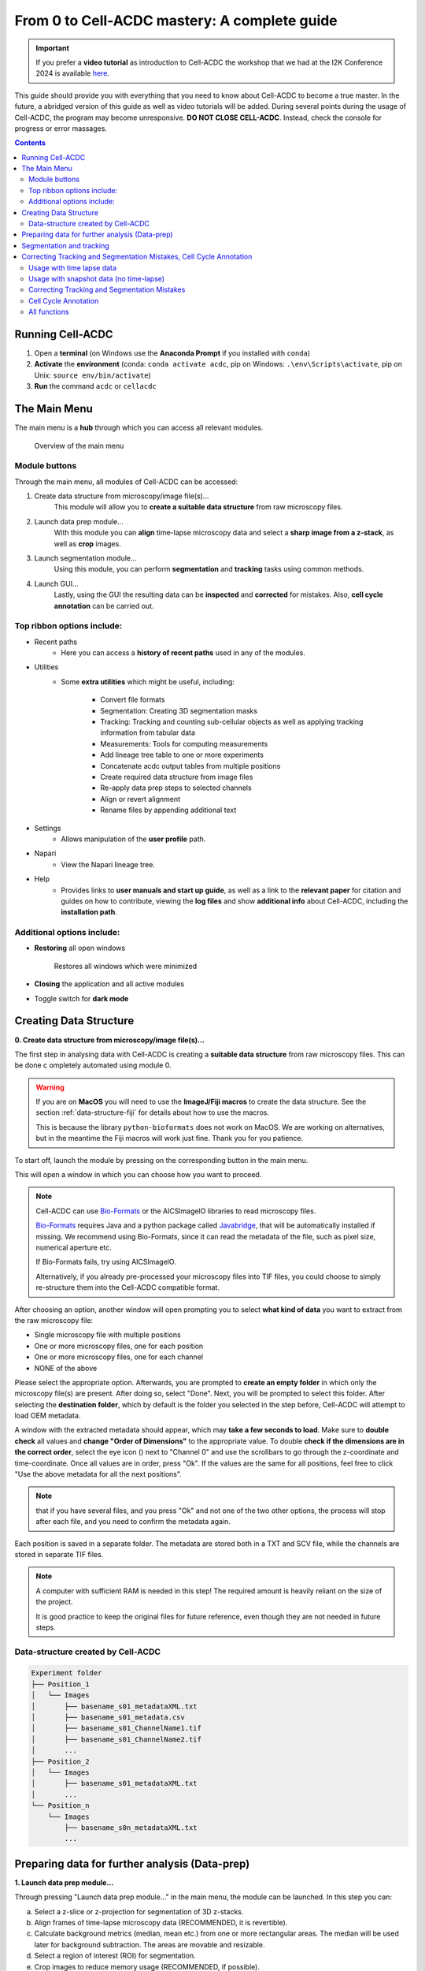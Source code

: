 From 0 to Cell-ACDC mastery: A complete guide
=============================================

.. important:: 

    If you prefer a **video tutorial** as introduction to Cell-ACDC the workshop that we had at the 
    I2K Conference 2024 is available `here <https://youtu.be/u1cQ2MH5uEQ?si=-_hpBoJIccMRjrazs>`__.

This guide should provide you with everything that you need to know about Cell-ACDC to become a true master. In the future, a abridged version of this guide as well as video tutorials will be added.
During several points during the usage of Cell-ACDC, the program may become unresponsive. **DO NOT CLOSE CELL-ACDC**. Instead, check the console for progress or error massages.

.. contents::


Running Cell-ACDC
-----------------

1. Open a **terminal** (on Windows use the **Anaconda Prompt** if you installed with ``conda``)
2. **Activate** the **environment** (conda: ``conda activate acdc``, pip on Windows: ``.\env\Scripts\activate``, pip on Unix: ``source env/bin/activate``) 
3. **Run** the command ``acdc`` or ``cellacdc``

The Main Menu
-------------
The main menu is a **hub** through which you can access all relevant modules.

.. figure:: https://github.com/SchmollerLab/Cell_ACDC/blob/main/cellacdc/docs/source/images/MainMenu.png?raw=true
    :alt: Overview of the main menu
    :target: https://github.com/SchmollerLab/Cell_ACDC/blob/main/cellacdc/docs/source/images/MainMenu.png?raw=true

    Overview of the main menu

Module buttons
~~~~~~~~~~~~~~
Through the main menu, all modules of Cell-ACDC can be accessed:

1. Create data structure from microscopy/image file(s)...
    This module will allow you to **create a suitable data structure** from raw microscopy files.
2. Launch data prep module...
    With this module you can **align** time-lapse microscopy data and select a **sharp image from a z-stack**, as well as **crop** images.
3. Launch segmentation module...
    Using this module, you can perform **segmentation** and **tracking** tasks using common methods.
4. Launch GUI...
    Lastly, using the GUI the resulting data can be **inspected** and **corrected** for mistakes. Also, **cell cycle annotation** can be carried out.

Top ribbon options include:
~~~~~~~~~~~~~~~~~~~~~~~~~~~
* Recent paths
    * Here you can access a **history of recent paths** used in any of the modules.
* Utilities
    * Some **extra utilities** which might be useful, including:
  
        * Convert file formats
        * Segmentation: Creating 3D segmentation masks
        * Tracking: Tracking and counting sub-cellular objects as well as applying tracking information from tabular data
        * Measurements: Tools for computing measurements
        * Add lineage tree table to one or more experiments
        * Concatenate acdc output tables from multiple positions
        * Create required data structure from image files
        * Re-apply data prep steps to selected channels
        * Align or revert alignment
        * Rename files by appending additional text
 
* Settings
    * Allows manipulation of the **user profile** path.
* Napari
    * View the Napari lineage tree. 
* Help
    * Provides links to **user manuals and start up guide**, as well as a link to the **relevant paper** for citation and guides on how to contribute, viewing the **log files** and show **additional info** about Cell-ACDC, including the **installation path**.

Additional options include:
~~~~~~~~~~~~~~~~~~~~~~~~~~~
* **Restoring** all open windows
  
        Restores all windows which were minimized 
* **Closing** the application and all active modules
* Toggle switch for **dark mode**

.. _creating-data-structure:

Creating Data Structure
-----------------------
**0. Create data structure from microscopy/image file(s)...**

The first step in analysing data with Cell-ACDC is creating a 
**suitable data structure** from raw microscopy files. This can be done c
ompletely automated using module 0.

.. warning:: 

    If you are on **MacOS** you will need to use the **ImageJ/Fiji macros** to 
    create the data structure. See the section :ref:`data-structure-fiji` 
    for details about how to use the macros.
    
    This is because the library ``python-bioformats`` does not work on MacOS. 
    We are working on alternatives, but in the meantime the Fiji macros will 
    work just fine. Thank you for you patience.

To start off, launch the module by pressing on the corresponding button in 
the main menu.

This will open a window in which you can choose how you want to proceed.

.. note::

    Cell-ACDC can use `Bio-Formats <https://www.openmicroscopy.org/bio-formats/>`__ or the AICSlmagelO libraries to read microscopy files.

    `Bio-Formats <https://www.openmicroscopy.org/bio-formats/>`__ requires Java and a python package called `Javabridge <hhttps://pypi.org/project/javabridge/>`__, that will be automatically installed if missing. We recommend using Bio-Formats, since it can read the metadata of the file, such as pixel size, numerical aperture etc.

    If Bio-Formats fails, try using AICSlmagelO.

    Alternatively, if you already pre-processed your microscopy files into TIF files, you could choose to simply re-structure them into the Cell-ACDC compatible format.

After choosing an option, another window will open prompting you to select **what kind of data** you want to extract from the raw microscopy file:

* Single microscopy file with multiple positions
* One or more microscopy files, one for each position
* One or more microscopy files, one for each channel
* NONE of the above

Please select the appropriate option. Afterwards, you are prompted to **create an empty folder** in which only the microscopy file(s) are present. After doing so, select "Done". Next, you will be prompted to select this folder. After selecting the **destination folder**, which by default is the folder you selected in the step before, Cell-ACDC will attempt to load OEM metadata.

.. |eyeplusicon| image:: https://raw.githubusercontent.com/SchmollerLab/Cell_ACDC/main/cellacdc/resources/icons/eye-plus.svg
    :target: https://raw.githubusercontent.com/SchmollerLab/Cell_ACDC/main/cellacdc/resources/icons/eye-plus.svg
    :alt: eye-plus icon
    :height: 16px
    :width: 16px

A window with the extracted metadata should appear, which may **take a few seconds to load**. Make sure to **double check** all values and **change "Order of Dimensions"** to the appropriate value. To double **check if the dimensions are in the correct order**, select the eye icon (|eyeplusicon|) next to "Channel 0" and use the scrollbars to go through the z-coordinate and time-coordinate. Once all values are in order, press "Ok". If the values are the same for all positions, feel free to click "Use the above metadata for all the next positions".

.. note:: 
    that if you have several files, and you press "Ok" and not one of the two other options, the process will stop after each file, and you need to confirm the metadata again.

Each position is saved in a separate folder. The metadata are stored both in a TXT and SCV file, while the channels are stored in separate TIF files.

.. note:: 
    A computer with sufficient RAM is needed in this step! The required amount is heavily reliant on the size of the project.

    It is good practice to keep the original files for future reference, even though they are not needed in future steps.

.. figure:: https://github.com/SchmollerLab/Cell_ACDC/blob/main/cellacdc/docs/source/images/DataStruc1.png?raw=true
    :target: https://github.com/SchmollerLab/Cell_ACDC/blob/main/cellacdc/docs/source/images/DataStruc1.png?raw=true
    :alt: Creating Data Structures: Menu for selecting original file structure

.. figure:: https://github.com/SchmollerLab/Cell_ACDC/blob/main/cellacdc/docs/source/images/DataStruc2.png?raw=true
    :target: https://github.com/SchmollerLab/Cell_ACDC/blob/main/cellacdc/docs/source/images/DataStruc2.png?raw=true
    :alt: Creating Data Structures: Second menu for selecting original file structure

.. figure:: https://github.com/SchmollerLab/Cell_ACDC/blob/main/cellacdc/docs/source/images/DataStruc3.png?raw=true
    :target: https://github.com/SchmollerLab/Cell_ACDC/blob/main/cellacdc/docs/source/images/DataStruc3.png?raw=true
    :alt: Creating Data Structures: Prompt for creating a empty folder and putting microscopy files inside

.. figure:: https://github.com/SchmollerLab/Cell_ACDC/blob/main/cellacdc/docs/source/images/DataStruc4.png?raw=true
    :target: https://github.com/SchmollerLab/Cell_ACDC/blob/main/cellacdc/docs/source/images/DataStruc4.png?raw=true
    :alt: Creating Data Structures: Folder selection

.. figure:: https://github.com/SchmollerLab/Cell_ACDC/blob/main/cellacdc/docs/source/images/DataStruc5.png?raw=true
    :target: https://github.com/SchmollerLab/Cell_ACDC/blob/main/cellacdc/docs/source/images/DataStruc5.png?raw=true
    :alt: Creating Data Structures: Metadata menu

.. figure:: https://github.com/SchmollerLab/Cell_ACDC/blob/main/cellacdc/docs/source/images/DataStruc6.png?raw=true
    :target: https://github.com/SchmollerLab/Cell_ACDC/blob/main/cellacdc/docs/source/images/DataStruc6.png?raw=true
    :alt: Creating Data Structures: Window for checking order of dimensions

Data-structure created by Cell-ACDC
~~~~~~~~~~~~~~~~~~~~~~~~~~~~~~~~~~~

.. code-block:: 

    Experiment folder
    ├── Position_1
    │   └── Images
    │       ├── basename_s01_metadataXML.txt
    │       ├── basename_s01_metadata.csv
    │       ├── basename_s01_ChannelName1.tif
    │       ├── basename_s01_ChannelName2.tif
    │       ...
    ├── Position_2
    │   └── Images
    │       ├── basename_s01_metadataXML.txt
    │       ...
    └── Position_n
        └── Images
            ├── basename_s0n_metadataXML.txt
            ...


Preparing data for further analysis (Data-prep)
-----------------------------------------------

**1. Launch data prep module…**

.. |starticon| image:: https://raw.githubusercontent.com/SchmollerLab/Cell_ACDC/main/cellacdc/resources/icons/start.svg
    :target: https://raw.githubusercontent.com/SchmollerLab/Cell_ACDC/main/cellacdc/resources/icons/start.svg
    :alt: start icon
    :height: 16px
    :width: 16px

.. |bkgrRoiicon| image:: https://raw.githubusercontent.com/SchmollerLab/Cell_ACDC/main/cellacdc/resources/icons/bkgrRoi.svg
    :target: https://raw.githubusercontent.com/SchmollerLab/Cell_ACDC/main/cellacdc/resources/icons/bkgrRoi.svg
    :alt: bkgrRoi icon
    :height: 16px
    :width: 16px

.. |add_crop_ROI| image:: https://raw.githubusercontent.com/SchmollerLab/Cell_ACDC/main/cellacdc/resources/icons/add_crop_ROI.svg
    :target: https://raw.githubusercontent.com/SchmollerLab/Cell_ACDC/main/cellacdc/resources/icons/add_crop_ROI.svg
    :alt: add_crop_ROI icon
    :height: 16px
    :width: 16px

.. |crop| image:: https://raw.githubusercontent.com/SchmollerLab/Cell_ACDC/main/cellacdc/resources/icons/crop.svg
    :target: https://raw.githubusercontent.com/SchmollerLab/Cell_ACDC/main/cellacdc/resources/icons/crop.svg
    :alt: crop icon
    :height: 16px
    :width: 16px

.. |save| image:: https://raw.githubusercontent.com/SchmollerLab/Cell_ACDC/main/cellacdc/resources/icons/file-save.svg
    :target: https://raw.githubusercontent.com/SchmollerLab/Cell_ACDC/main/cellacdc/resources/icons/file-save.svg
    :alt: crop icon
    :height: 16px
    :width: 16px

.. |cropZ| image:: https://raw.githubusercontent.com/SchmollerLab/Cell_ACDC/main/cellacdc/resources/icons/cropZ.svg
    :target: https://raw.githubusercontent.com/SchmollerLab/Cell_ACDC/main/cellacdc/resources/icons/cropZ.svg
    :alt: cropZ icon
    :height: 16px
    :width: 16px

.. |zforw| image:: https://raw.githubusercontent.com/SchmollerLab/Cell_ACDC/main/cellacdc/resources/icons/zforw.svg
    :target: https://raw.githubusercontent.com/SchmollerLab/Cell_ACDC/main/cellacdc/resources/icons/zforw.svg
    :alt: zforw icon
    :height: 16px
    :width: 16px

.. |zback| image:: https://raw.githubusercontent.com/SchmollerLab/Cell_ACDC/main/cellacdc/resources/icons/zback.svg
    :target: https://raw.githubusercontent.com/SchmollerLab/Cell_ACDC/main/cellacdc/resources/icons/zback.svg
    :alt: zback icon
    :height: 16px
    :width: 16px

.. |interp| image:: https://raw.githubusercontent.com/SchmollerLab/Cell_ACDC/main/cellacdc/resources/icons/interp.svg
    :target: https://raw.githubusercontent.com/SchmollerLab/Cell_ACDC/main/cellacdc/resources/icons/interp.svg
    :alt: interp icon
    :height: 16px
    :width: 16px

Through pressing "Launch data prep module…" in the main menu, the module can be launched. In this step you can:

a) Select a z-slice or z-projection for segmentation of 3D z-stacks.
b) Align frames of time-lapse microscopy data (RECOMMENDED, it is revertible).
c) Calculate background metrics (median, mean etc.) from one or more rectangular areas. The median will be used later for background subtraction. The areas are movable and resizable.
d) Select a region of interest (ROI) for segmentation.
e) Crop images to reduce memory usage (RECOMMENDED, if possible).

The alignment process is done using the function ``skimage.registration.phase_cross_correlation`` from the `scikit-image library <https://scikit-image.org/>`__.

To start off, click **"File"** in the top ribbon and then select **"Open"**. Select the position folder, for example "Position_1", which you want to start preparing. A pop up will appear which asks you for the channel name. Here you should input the channel on which **basis you want to align**.

In the next menu, select the **desired number of frames and z-slices**. Here you can also add another custom field, which will be saved in the metadata table. Later, this will be added as a column to the output table.

Next, go through each frame and **select the z-slice which is the sharpest** (if your data is 3D). Using the **buttons in the top button row**, you can apply the current slice to all future (|zforw|) or past (|zback|) frames, as well as apply a gradient (|interp|) from the current frame to the first one. The selection is saved automatically in (almost) real time. If you only need to do this step, feel free to close the window after finishing.

Alternatively, a projection can be used. This is done through the projection drop down menu in the bottom right.

Next, select **"start"** (|starticon|) from the buttons bar. This will **start the alignment process**. **The window may become unresponsive**, please check the terminal for progress.

.. note::

    Do this even if you don't have a time lapse experiment, as it allows you to carry on to the next step and won't change the data.

    For time-lapse microscopy you can load only one position at a time. Select multiple positions only if you have single 3D z-stacks or single 2D images.


Afterwards, the **region of interest (ROI)** as well as the **background ROI 
(Bkgr. ROI)** can be adjusted. This is done through drag and drop on the edges 
and resizing on the turquoise rhombuses. Make sure that the ROI covers all cells 
of interest on all frames and that the Bkgr. ROI is on an area without cells. 
**Multiple ROIs** (|add_crop_ROI|) **and Bkgr. ROIs** (|bkgrRoiicon|) can be 
added through the corresponding buttons. **Right click** on one of the frames 
to show an interaction menu through which you can **remove** it. 

.. tip:: 

    The background ROIs are used to compute background values from those areas. 
    These values will be saved in the ``acdc_output`` CSV table that you can 
    create with the module 3 ``Launch GUI...``. The background values specific 
    to these ROIs will be called ``<ChannelName>_dataPrepBkgr_bkgrVal_<metric_name>``, where 
    ``<metric_name>`` will be the ``median``, ``mean``, etc. 

    Additionally, the median of the background will be used to compute background 
    corrected measurements like ``amount_dataPrepBkgr`` (i.e., background corrected 
    sum intensity) and ``concentration_dataPrepBkgr``.

If you are working with 3D z-stacks and you want to crop z-slices click on the 
**"Crop z-slices"** (|cropZ|) button. 
Once all is set, press the **"Crop XY"** (|crop|) button to preview the crop.

To save the cropped data, click on the **"Save cropped data"** (|save|) button. 
**This will overwrite the previous files**. The window may become **unresponsive**. 

.. note::

    If the Bkgr. ROI is not visible, background from data-prep will not be 
    computed. If you want to set a Bkgr. ROI, press the Bkgr. ROI button 
    (|bkgrRoiicon|) to add as many background ROIs as needed.

Data such as the selected frame is stored in segmInfo.csv, while aligned.npz stores the alignment data.

.. figure:: https://github.com/SchmollerLab/Cell_ACDC/blob/main/cellacdc/docs/source/images/DataPrep1.png?raw=true
    :target: https://github.com/SchmollerLab/Cell_ACDC/blob/main/cellacdc/docs/source/images/DataPrep1.png?raw=true
    :alt: Data preparation: Selection menu for channel
    :width: 300

.. figure:: https://github.com/SchmollerLab/Cell_ACDC/blob/main/cellacdc/docs/source/images/DataPrep2.png?raw=true
    :target: https://github.com/SchmollerLab/Cell_ACDC/blob/main/cellacdc/docs/source/images/DataPrep2.png?raw=true
    :alt: Data preparation: Image properties
    :width: 300

.. figure:: images/dataprep_window_screenshot.svg
    :alt: Data preparation: Window for data preparation

Segmentation and tracking
-------------------------
**2. Launch segmentation module…**

This module can be used to **segment and track objects** in your data. A plethora of options are available already, and new ones are added constantly. You can also add **your own models**, for this please see `this guide <https://cell-acdc.readthedocs.io/en/latest/models.html#adding-a-new-model>`__.

Upon launching the module, you first will be prompted to **select a folder**. This process is the same as before. Next, like before, you are prompted to select a channel which should be **used for segmentation**.

After a short wait, you are prompted to **select the model** you want to use for **segmentation**, after which one needs to confirm the parameters for segmentation as well as post processing.

Next, you can **select a stop frame** if you don't want to segment and track the entire experiment. Lastly, you need to **select the model** which should be used for **tracking**. The process now begins, and you can lay back and watch the computer work for you.

.. figure:: https://github.com/SchmollerLab/Cell_ACDC/blob/main/cellacdc/docs/source/images/Seg1.png?raw=true
    :target: https://github.com/SchmollerLab/Cell_ACDC/blob/main/cellacdc/docs/source/images/Seg1.png?raw=true
    :alt: Segmentation and Tracking: Segmentation model
    :width: 300

.. figure:: https://github.com/SchmollerLab/Cell_ACDC/blob/main/cellacdc/docs/source/images/Seg2.png?raw=true
    :target: https://github.com/SchmollerLab/Cell_ACDC/blob/main/cellacdc/docs/source/images/Seg2.png?raw=true
    :alt: Segmentation and Tracking: Parameters for model and post processing parameters


.. figure:: https://github.com/SchmollerLab/Cell_ACDC/blob/main/cellacdc/docs/source/images/Seg3.png?raw=true
    :target: https://github.com/SchmollerLab/Cell_ACDC/blob/main/cellacdc/docs/source/images/Seg3.png?raw=true
    :alt: Segmentation and Tracking: Stop frame
    :width: 300

.. figure:: https://github.com/SchmollerLab/Cell_ACDC/blob/main/cellacdc/docs/source/images/Seg4.png?raw=true
    :target: https://github.com/SchmollerLab/Cell_ACDC/blob/main/cellacdc/docs/source/images/Seg4.png?raw=true
    :alt: Segmentation and Tracking: Tracking model
    :width: 300

.. figure:: https://github.com/SchmollerLab/Cell_ACDC/blob/main/cellacdc/docs/source/images/GUI5.png?raw=true
    :target: https://github.com/SchmollerLab/Cell_ACDC/blob/main/cellacdc/docs/source/images/GUI5.png?raw=true
    :alt: Segmentation and Tracking: File structure
    :width: 500

Correcting Tracking and Segmentation Mistakes, Cell Cycle Annotation
--------------------------------------------------------------------
**3. Launching GUI…**

.. |loadfolder| image:: https://raw.githubusercontent.com/SchmollerLab/Cell_ACDC/3dcf5611281c35e3cf8b7676ca7c00c9b17ee8e7/cellacdc/resources/icons/folder-open.svg
    :target: https://github.com/SchmollerLab/Cell_ACDC/blob/main/cellacdc/resources/icons/folder-open.svg
    :alt: Eraser icon
    :height: 16px
    :width: 16px

The GUI is very useful to review and annotate data. For a full breakdown of all tools, please see the section `GUI tools <https://cell-acdc.readthedocs.io/en/latest/tooltips.html>`__.

Its main functions are:

    a) **Test** which **segmentation method** works best for your dataset.
    b) **Correct** segmentation and tracking errors.
    c) Cell cycle **annotations**.

Usage with time lapse data
~~~~~~~~~~~~~~~~~~~~~~~~~~
For time-lapse data, you can load one position (one video) at a time. With this data, the GUI has three modes that can be toggled from the selector on the toolbar: 

 1. Viewer mode (default mode, used only for visualisation).
 2. Cell cycle analysis mode.
 3. Segmentation and tracking mode.
   
The main idea is that when you visit a frame for the first time, some automatic functions are triggered: tracking in `"Segmentation and tracking" <https://cell-acdc.readthedocs.io/en/latest/getting-started.html#correcting-tracking-and-segmentation-mistakes>`__ mode, mother-bud pairing in `"Cell cycle analysis" <https://cell-acdc.readthedocs.io/en/latest/getting-started.html#cell-cycle-annotation>`__ mode. See the `GUI tools section <https://cell-acdc.readthedocs.io/en/latest/tooltips.html>`__ for a run down of all tools.

These functions are not triggered when you visualize a frame that you already visited before.

Usage with snapshot data (no time-lapse)
~~~~~~~~~~~~~~~~~~~~~~~~~~~~~~~~~~~~~~~~

For snapshot data, you can load multiple positions at the same time. When prompted, simply click on multiple selection button, and then select the positions with ``Ctrl+click`` for selecting specific positions, or ``Shift+click`` to select a range, or ``Ctrl+A`` to select all.

Once loaded, you can navigate through positions with left and right arrow or with the position scrollbar below the left image.

See sections `"Segmentation and tracking" <https://cell-acdc.readthedocs.io/en/latest/getting-started.html#correcting-tracking-and-segmentation-mistakes>`__ and `"Cell cycle analysis" <https://cell-acdc.readthedocs.io/en/latest/getting-started.html#cell-cycle-annotation>`__ for further information. See the `GUI tools section <https://cell-acdc.readthedocs.io/en/latest/tooltips.html>`__ for a run down of all tools.

Correcting Tracking and Segmentation Mistakes
~~~~~~~~~~~~~~~~~~~~~~~~~~~~~~~~~~~~~~~~~~~~~
The first step in using the GUI is to load a file. For this, click on **"File"** in the top ribbon and select **"Load folder"**, or directly select the corresponding button (|loadfolder|). This will open a window which prompts you to select a folder. After selecting the folder containing the information for the position you want to analyse, you will be prompted to **select the channel you want to view** as well as double **check the metadata**.

Alternatively, if only a single image or video should be analysed, select ``File → Open image/video file…``.

.. note:: 
    If you load a single image or video file without the required data structure, the Cell-ACDC output will be saved in a sub-folder called ``<timestamp>_acdc_output``.

After first loading data, you will notice that the current mode is set to "Viewer". This allows you to freely browse through all images, which can be useful for gaining an overview of the data.

To start editing, change the mode to **"Segmentation and Tracking"**.

**Important tools:**

.. |eraser| image:: https://raw.githubusercontent.com/SchmollerLab/Cell_ACDC/3dcf5611281c35e3cf8b7676ca7c00c9b17ee8e7/cellacdc/resources/icons/eraser.svg
    :target: https://github.com/SchmollerLab/Cell_ACDC/blob/main/cellacdc/resources/icons/eraser.svg
    :alt: Eraser icon
    :height: 16px
    :width: 16px

.. |brush| image:: https://raw.githubusercontent.com/SchmollerLab/Cell_ACDC/3dcf5611281c35e3cf8b7676ca7c00c9b17ee8e7/cellacdc/resources/icons/brush.svg
    :target: https://github.com/SchmollerLab/Cell_ACDC/blob/main/cellacdc/resources/icons/brush.svg
    :alt: Brush icon
    :height: 16px
    :width: 16px

.. |separate| image:: https://raw.githubusercontent.com/SchmollerLab/Cell_ACDC/3dcf5611281c35e3cf8b7676ca7c00c9b17ee8e7/cellacdc/resources/icons/separate-bud.svg
    :target: https://github.com/SchmollerLab/Cell_ACDC/blob/main/cellacdc/resources/icons/separate-bud.svg
    :alt: Separate icon
    :height: 16px
    :width: 16px
    
.. |EditID| image:: https://raw.githubusercontent.com/SchmollerLab/Cell_ACDC/3dcf5611281c35e3cf8b7676ca7c00c9b17ee8e7/cellacdc/resources/icons/edit-id.svg
    :target: https://github.com/SchmollerLab/Cell_ACDC/blob/main/cellacdc/resources/icons/edit-id.svg
    :alt: Edit ID icon
    :height: 16px
    :width: 16px

.. |MergeIDs| image:: https://raw.githubusercontent.com/SchmollerLab/Cell_ACDC/3dcf5611281c35e3cf8b7676ca7c00c9b17ee8e7/cellacdc/resources/icons/merge-IDs.svg
    :target: https://github.com/SchmollerLab/Cell_ACDC/blob/main/cellacdc/resources/icons/merge-IDs.svg
    :alt: Merge IDs icon
    :height: 16px
    :width: 16px

.. |AnnotateAsDead| image:: https://raw.githubusercontent.com/SchmollerLab/Cell_ACDC/3dcf5611281c35e3cf8b7676ca7c00c9b17ee8e7/cellacdc/resources/icons/rip.svg
    :target: https://github.com/SchmollerLab/Cell_ACDC/blob/main/cellacdc/resources/icons/rip.svg
    :alt: Annotate as dead icon
    :height: 16px
    :width: 16px

.. |ExcludeFromAnalysis| image:: https://raw.githubusercontent.com/SchmollerLab/Cell_ACDC/3dcf5611281c35e3cf8b7676ca7c00c9b17ee8e7/cellacdc/resources/icons/bin.svg
    :target: https://github.com/SchmollerLab/Cell_ACDC/blob/main/cellacdc/resources/icons/bin.svg
    :alt: Exclude from analysis icon
    :height: 16px
    :width: 16px

.. |DeletionRegion| image:: https://raw.githubusercontent.com/SchmollerLab/Cell_ACDC/3dcf5611281c35e3cf8b7676ca7c00c9b17ee8e7/cellacdc/resources/icons/addDelRoi.svg
    :target: https://github.com/SchmollerLab/Cell_ACDC/blob/main/cellacdc/resources/icons/addDelRoi.svg
    :alt: Deletion region icon
    :height: 16px
    :width: 16px

.. |DelBorder| image:: https://raw.githubusercontent.com/SchmollerLab/Cell_ACDC/3dcf5611281c35e3cf8b7676ca7c00c9b17ee8e7/cellacdc/resources/icons/delBorderObj.svg
    :target: https://github.com/SchmollerLab/Cell_ACDC/blob/main/cellacdc/resources/icons/delBorderObj.svg
    :alt: Delete all objects touching ROI border icon
    :height: 16px
    :width: 16px

.. |ReinitLastSegm| image:: https://raw.githubusercontent.com/SchmollerLab/Cell_ACDC/3dcf5611281c35e3cf8b7676ca7c00c9b17ee8e7/cellacdc/resources/icons/reinitLastSegm.svg
    :target: https://github.com/SchmollerLab/Cell_ACDC/blob/main/cellacdc/resources/icons/reinitLastSegm.svg
    :alt: repeat segmentation icon
    :height: 16px
    :width: 16px

.. |Repeat-tracking| image:: https://raw.githubusercontent.com/SchmollerLab/Cell_ACDC/3dcf5611281c35e3cf8b7676ca7c00c9b17ee8e7/cellacdc/resources/icons/repeat-tracking.svg
    :target: https://github.com/SchmollerLab/Cell_ACDC/blob/main/cellacdc/resources/icons/repeat-tracking.svg
    :alt: Repeat tracking icon
    :height: 16px
    :width: 16px

.. |eye-plus| image:: https://raw.githubusercontent.com/SchmollerLab/Cell_ACDC/3dcf5611281c35e3cf8b7676ca7c00c9b17ee8e7/cellacdc/resources/icons/eye-plus.svg
    :target: https://github.com/SchmollerLab/Cell_ACDC/blob/main/cellacdc/resources/icons/eye-plus.svg
    :alt: eye-plus icon
    :height: 16px
    :width: 16px

* |eraser| **"Eraser"** and |brush| **"Brush"** function as you expect.
* |separate| **"Separation**" can be used to s**eparate two cells** which were not segmented properly.
* |EditID| **"Edit ID"** can be used to **change the ID** of a cell and mend tracking errors.
* |MergeIDs| **"Merge IDs"** for **merging two IDs** if a cell was segmented into two parts.
* |AnnotateAsDead| **"Annotate as dead"**, |ExcludeFromAnalysis| **"exclude from analysis"**, |DeletionRegion| **"deletion region"** and |DelBorder| "**delete all objects touching ROI border"** for **excluding cells** or regions from analysis.
* |Repeat-tracking| **"Repeat tracking"** and |reinitLastSegm| **"repeat segmentation"** for **repeating** the respective processes, which can be used to bring frame in line with previous frames.

**Important tips:**

* Cells with a **thick red contour** and **thick ID** are **new cells** which were not present in the previous frame.
* **Yellow contours** with a **yellow ID** and a question mark show the contours of cells which were present in the previous frame but are **missing** in the currently viewed frame.
* Most **key bindings** can be **viewed** and customized via the menu found in the **top ribbon "Settings" menu**. 
* **"H"**: **centre** the picture. Double pressing **"H"**: **resets zoom**.
* **"Alt+Click+Drag"**: **pan/move** image
* **middle mouse button** (Windows) or **Cmd+Click** (MacOS): **delete** a cell ID.
* **"Ctrl+P"**: Visualize **cell cycle annotations** in a **table**.
* **"Ctrl+L"**: **Relabel** object IDs sequentially (1,2,3...etc).
* **"Ctrl+F"**: **Search** and **highlight** specific object ID.
* **Right click** on any point in the picture to reveal **more options**. Most importantly, the option to show a **duplicate picture**. This is useful to both view the contours and the segmentation mask.
* **"Spacebar"**: **Hide/show contours** or **segmentation masks** on left image
* **Double tap a binding** for a tool to select the **"empowered" version**, which can **draw over any cells**. Otherwise, tools only influence the cell on which you start drawing. 
* **Shift while drawing with the brush** will force a **new ID** creation.
* You can use the **arrow keys** to **navigate** between frames.
* To **test** the available **segmentation models**, use the ``Segment`` menu.
* To **visualize** the **frames** of time-lapse data in a second window click on the |eye-plus| **"Slideshow"** button on the toolbar
* **Personalize settings** such as font Size, overlay colour and text's colour from the ``Edit`` menu.

Cell Cycle Annotation
~~~~~~~~~~~~~~~~~~~~~

After correcting all errors, change the mode to "Cell Cycle Analysis". You will be presented with a warning that suggests starting from the first frame, which you usually should heed. Important tools for CC-Ana:

.. |assign-motherbud| image:: https://raw.githubusercontent.com/SchmollerLab/Cell_ACDC/3dcf5611281c35e3cf8b7676ca7c00c9b17ee8e7/cellacdc/resources/icons/assign-motherbud.svg
    :target: https://github.com/SchmollerLab/Cell_ACDC/blob/main/cellacdc/resources/icons/assign-motherbud.svg
    :alt: Assign bud to mother icon
    :height: 16px
    :width: 16px

.. |history| image:: https://raw.githubusercontent.com/SchmollerLab/Cell_ACDC/3dcf5611281c35e3cf8b7676ca7c00c9b17ee8e7/cellacdc/resources/icons/history.svg
    :target: https://github.com/SchmollerLab/Cell_ACDC/blob/main/cellacdc/resources/icons/history.svg
    :alt: Annotate unknown history icon
    :height: 16px
    :width: 16px

.. |reinitCca| image:: https://raw.githubusercontent.com/SchmollerLab/Cell_ACDC/3dcf5611281c35e3cf8b7676ca7c00c9b17ee8e7/cellacdc/resources/icons/reinitCca.svg
    :target: https://github.com/SchmollerLab/Cell_ACDC/blob/main/cellacdc/resources/icons/reinitCca.svg
    :alt: Reinitialize cell cycle annotation icon
    :height: 16px
    :width: 16px

* |assign-motherbud| **"Assign bud to mother"** is used if automatic assignment is wrong. For this activate the tool, then press and hold the right mouse button on the bud, then drag to the mother and release.
* |history| **"Annotate unknown history"** can be used to annotate cells which have unknown history.
* |reinitCca| **"Reinitialize cell cycle annotation"** for running cell cycle annotation from this frame foreword to make them in line with current edits.
* **"Right click on mother/bud pair"** will **break the bond**. Right click **again** to **rebind** them. This needs to be done manually whenever a mother and bud separate.
  
After finishing annotating the first frame, you will be prompted to accept the current annotation. This is only to make sure that the initial annotations are correct.

.. figure:: https://github.com/SchmollerLab/Cell_ACDC/blob/main/cellacdc/docs/source/images/GUI1.png?raw=true
    :target: https://github.com/SchmollerLab/Cell_ACDC/blob/main/cellacdc/docs/source/images/GUI1.png?raw=true
    :alt: GUI: Select displayed channel
    :width: 300

.. figure:: https://github.com/SchmollerLab/Cell_ACDC/blob/main/cellacdc/docs/source/images/GUI2.png?raw=true
    :target: https://github.com/SchmollerLab/Cell_ACDC/blob/main/cellacdc/docs/source/images/GUI2.png?raw=true
    :alt: GUI: Metadata
    :width: 300

.. figure:: https://github.com/SchmollerLab/Cell_ACDC/blob/main/cellacdc/docs/source/images/GUI3.png?raw=true
    :target: https://github.com/SchmollerLab/Cell_ACDC/blob/main/cellacdc/docs/source/images/GUI3.png?raw=true
    :alt: GUI: GUI for segmentation and tracking

.. figure:: https://github.com/SchmollerLab/Cell_ACDC/blob/main/cellacdc/docs/source/images/GUI4.png?raw=true
    :target: https://github.com/SchmollerLab/Cell_ACDC/blob/main/cellacdc/docs/source/images/GUI4.png?raw=true
    :alt: GUI: GUI for cell cycle annotation

.. figure:: https://github.com/SchmollerLab/Cell_ACDC/blob/main/cellacdc/docs/source/images/GUI5.png?raw=true
    :target: https://github.com/SchmollerLab/Cell_ACDC/blob/main/cellacdc/docs/source/images/GUI5.png?raw=true
    :alt: GUI: File Structure
    :width: 500

All functions
~~~~~~~~~~~~~

See the `GUI tools section <https://cell-acdc.readthedocs.io/en/latest/tooltips.html>`__ for a full run down of all tools.

``File → Load fluorescent images…``

    Used to **load additional images** (e.g., fluorescence signal).

    Loaded images will be used to **calculate metrics** such as mean, median, total amount etc. See this section for more details.

``Edit → Smart handling of enabling/disabling tracking``

    The GUI has built-in automatic tracking for time-lapse data with the following behaviour:

        * If tracking is active (Disable tracking checkbox on the toolbar is UNCHECKED): When you visit a frame that you have never visited before, objects will be **automatically tracked** compared to previous frame.
        * If tracking is deactivated (Disable tracking checkbox on the toolbar is CHECKED): When you visit a frame already visited before, it will **not** be tracked.
  
    You can disable this automatic behaviour by unchecking Smart handling of enabling/disabling tracking.

    When you disable smart handling, you can enforce tracking on all visited frames no matter if they were previously visited or not. To force this, use the "Disable tracking" checkbox on the toolbar.

.. tip:: 
    
    This is useful when you know you have to repeat tracking on already visited frames. 
    
``Image → Normalise intensities → …``

    You can choose to **normalise the intensities** of the displayed images (saved data will not be modified) with the following methods:

        * Do not normalise: Displays raw image.
        * Convert to floating point format with values [0, 1]: Simply converts image to **floating point**, no normalisation is involved.
        * Rescale to [0,1]: Intensities are first converted to **floating point** if needed and then **STRETCHED** to convert the entire [0,1] range.
        * Normalize by max value: Intensities are **divided by the max value**.

**Shared:**

* Top ribbon:
    * File: File manipulation menu with options to load different positions, saving etc.
        * New
        * Load folder...
        * Open image/video file...
        * Open Recent
        * Load older versions...
        * Save
        * Save as...
        * Save only segme file
        * Load fluorescence images...
        * Load different Position...
        * Exit 
    * Edit: Some edit settings
        * Customize keyboard shortcuts
        * Text annotation colour
        * Overlay colour
        * Edit cell cycle annotations
        * Smart handling of enabling/disabling tracking
        * Automatic zoom to all cells when pressing "Next/Previous"
    * View: Some view settings
        * View cell cycle annotations
        * Show segmentation image
        * Show duplicated left image
    * Image: Image viewing settings and options
        * Properties (from config files)
        * Filters
        * Normalize intensities
        * Invert black/white
        * Save labels colormap
        * Randomly shuffle colormap
        * Optimise colormap
        * Zoom to objects (shortcut: H key)
        * Zoom out (shortcut: double press H key)
    * Segment: Settings for re-segmentation
        * Segment displayed frame
        * Segment multiple frames
        * Random walker
        * Segmentation post- processing
        * Enable automatic segmentation
        * Relabel IDs sequentially
    * Tracking: Settings for re-tracking
        * Select real-time tracking algorithm
        * Repeat tracking on multiple frames
        * Repeat tracking on current frame...
    * Measurement: Settings for adding and managing custom measurements    
        * Set measurements
        * Add custom measurement
        * Add combined measurement
    * Settings: Settings for changing the behaviour of tools, including **warning behaviour** and **not disabling tools after usage** 
    * Mode: change the mode
        * Segmentation and Tracking, Cell cycle analysis, Viewer, Custom annotations